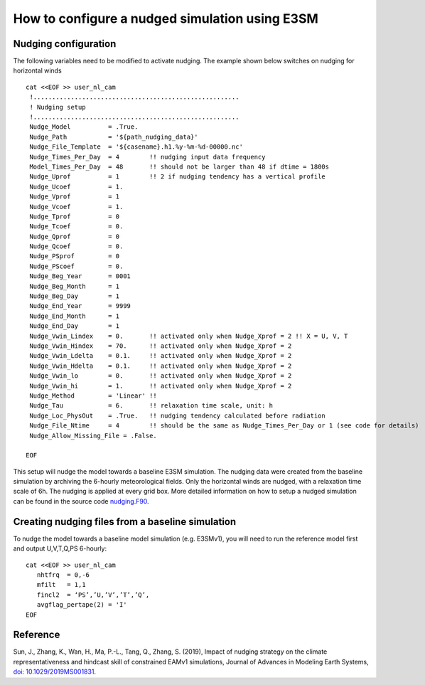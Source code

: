 How to configure a nudged simulation using E3SM 
=================================================


Nudging configuration  
------------------------------------------------------------

The following variables need to be modified to activate nudging. 
The example shown below switches on nudging for horizontal winds :: 

 cat <<EOF >> user_nl_cam
  !.......................................................
  ! Nudging setup 
  !.......................................................
  Nudge_Model          = .True.
  Nudge_Path           = '${path_nudging_data}'
  Nudge_File_Template  = '${casename}.h1.%y-%m-%d-00000.nc'
  Nudge_Times_Per_Day  = 4        !! nudging input data frequency
  Model_Times_Per_Day  = 48       !! should not be larger than 48 if dtime = 1800s
  Nudge_Uprof          = 1        !! 2 if nudging tendency has a vertical profile 
  Nudge_Ucoef          = 1.
  Nudge_Vprof          = 1
  Nudge_Vcoef          = 1.
  Nudge_Tprof          = 0
  Nudge_Tcoef          = 0.
  Nudge_Qprof          = 0
  Nudge_Qcoef          = 0.
  Nudge_PSprof         = 0
  Nudge_PScoef         = 0.
  Nudge_Beg_Year       = 0001
  Nudge_Beg_Month      = 1
  Nudge_Beg_Day        = 1
  Nudge_End_Year       = 9999
  Nudge_End_Month      = 1
  Nudge_End_Day        = 1
  Nudge_Vwin_Lindex    = 0.       !! activated only when Nudge_Xprof = 2 !! X = U, V, T 
  Nudge_Vwin_Hindex    = 70.      !! activated only when Nudge_Xprof = 2 
  Nudge_Vwin_Ldelta    = 0.1.     !! activated only when Nudge_Xprof = 2 
  Nudge_Vwin_Hdelta    = 0.1.     !! activated only when Nudge_Xprof = 2 
  Nudge_Vwin_lo        = 0.       !! activated only when Nudge_Xprof = 2 
  Nudge_Vwin_hi        = 1.       !! activated only when Nudge_Xprof = 2 
  Nudge_Method         = 'Linear' !!  
  Nudge_Tau            = 6.       !! relaxation time scale, unit: h 
  Nudge_Loc_PhysOut    = .True.   !! nudging tendency calculated before radiation 
  Nudge_File_Ntime     = 4        !! should be the same as Nudge_Times_Per_Day or 1 (see code for details) 
  Nudge_Allow_Missing_File = .False. 

 EOF

This setup will nudge the model towards a baseline E3SM simulation. The nudging data were 
created from the baseline simulation by archiving the 6-hourly meteorological fields. 
Only the horizontal winds are nudged, with a relaxation time scale of 6h. The 
nudging is applied at every grid box.  
More detailed information on how to setup a nudged simulation can be found in the 
source code `nudging.F90 <https://github.com/E3SM-Project/E3SM/blob/master/components/eam/src/physics/cam/nudging.F90>`_. 




Creating nudging files from a baseline simulation 
------------------------------------------------------------
 
To nudge the model towards a baseline model simulation (e.g. E3SMv1), you will need to 
run the reference model first and output U,V,T,Q,PS 6-hourly: :: 
 
  cat <<EOF >> user_nl_cam
     nhtfrq  = 0,-6
     mfilt   = 1,1
     fincl2  = ‘PS’,’U,’V’,’T’,’Q’,
     avgflag_pertape(2) = 'I'
  EOF



Reference
--------------------------------------------------------------------------------
Sun, J., Zhang, K., Wan, H., Ma, P.-L., Tang, Q., Zhang, S. (2019), Impact of nudging strategy on the climate representativeness and hindcast skill of constrained EAMv1 simulations, Journal of Advances in Modeling Earth Systems, `doi: 10.1029/2019MS001831  <https://agupubs.onlinelibrary.wiley.com/doi/full/10.1029/2019MS001831>`_.



